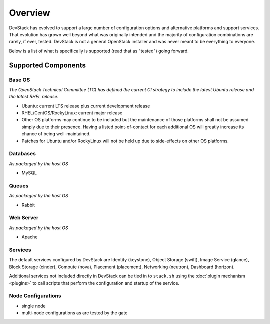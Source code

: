 ========
Overview
========

DevStack has evolved to support a large number of configuration options
and alternative platforms and support services. That evolution has grown
well beyond what was originally intended and the majority of
configuration combinations are rarely, if ever, tested. DevStack is not
a general OpenStack installer and was never meant to be everything to
everyone.

Below is a list of what is specifically is supported (read that as
"tested") going forward.

Supported Components
====================

Base OS
-------

*The OpenStack Technical Committee (TC) has defined the current CI
strategy to include the latest Ubuntu release and the latest RHEL
release.*

-  Ubuntu: current LTS release plus current development release
-  RHEL/CentOS/RockyLinux: current major release
-  Other OS platforms may continue to be included but the maintenance of
   those platforms shall not be assumed simply due to their presence.
   Having a listed point-of-contact for each additional OS will greatly
   increase its chance of being well-maintained.
-  Patches for Ubuntu and/or RockyLinux will not be held up due to
   side-effects on other OS platforms.

Databases
---------

*As packaged by the host OS*

-  MySQL

Queues
------

*As packaged by the host OS*

-  Rabbit

Web Server
----------

*As packaged by the host OS*

-  Apache

Services
--------

The default services configured by DevStack are Identity (keystone),
Object Storage (swift), Image Service (glance), Block Storage
(cinder), Compute (nova), Placement (placement),
Networking (neutron), Dashboard (horizon).

Additional services not included directly in DevStack can be tied in to
``stack.sh`` using the :doc:`plugin mechanism <plugins>` to call
scripts that perform the configuration and startup of the service.

Node Configurations
-------------------

-  single node
-  multi-node configurations as are tested by the gate
